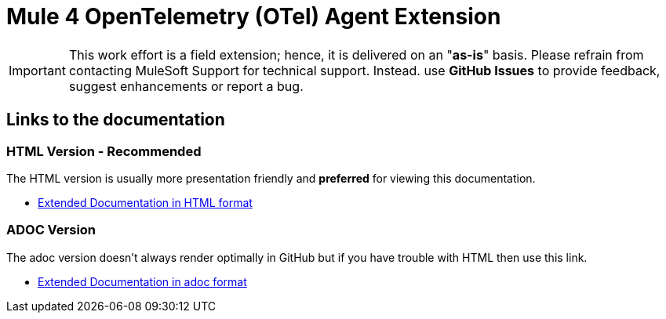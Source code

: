 = Mule 4 OpenTelemetry (OTel) Agent Extension
// Document header

// The following pass through will align the images and their titles
ifndef::env-github[]
++++
<style>
  .imageblock > .title {
    text-align: inherit;
    margin-top: 10px;
  }
</style>
++++
endif::[]

ifdef::env-github[]
:caution-caption: :fire:
:important-caption: :heavy_exclamation_mark:
:note-caption: :information_source:
:tip-caption: :bulb:
:warning-caption: :warning:
endif::[]

//
// custom attributes
//
:html-previewer: https://htmlpreview.github.io/?
:html-version-of-README: https://github.com/rickbansal-mulesoft/otel-mule4-observability-agent/blob/main/target/generated-docs/README.html
:docs-dir: src/docs/asciidoc

 
[IMPORTANT]
====
This work effort is a field extension; hence, it is delivered on an "*as-is*" basis.
Please refrain from contacting MuleSoft Support for technical support. Instead. use *GitHub 
Issues* to provide feedback, suggest enhancements or report a bug.


==== 
== Links to the documentation


=== HTML Version - Recommended
The HTML version is usually more presentation friendly and *preferred* for viewing this documentation.

* {html-previewer}{html-version-of-README}[Extended Documentation in HTML format]

=== ADOC Version
The adoc version doesn't always render optimally in GitHub but if you have trouble with HTML then
use this link.

//* link:src/docs/asciidoc/README.adoc[Extended Documentation in adoc format]

* link:{docs-dir}/README.adoc[Extended Documentation in adoc format]

